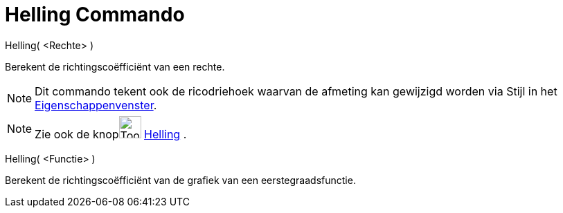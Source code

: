 = Helling Commando
:page-en: commands/Slope
ifdef::env-github[:imagesdir: /nl/modules/ROOT/assets/images]

Helling( <Rechte> )

Berekent de richtingscoëfficiënt van een rechte.

[NOTE]
====

Dit commando tekent ook de ricodriehoek waarvan de afmeting kan gewijzigd worden via Stijl in het
xref:/Eigenschappen_dialoogvenster.adoc[Eigenschappenvenster].

====

[NOTE]
====

Zie ook de knopimage:Tool_Slope.gif[Tool Slope.gif,width=32,height=32] xref:/tools/Helling.adoc[Helling] .

====

Helling( <Functie> )

Berekent de richtingscoëfficiënt van de grafiek van een eerstegraadsfunctie.
